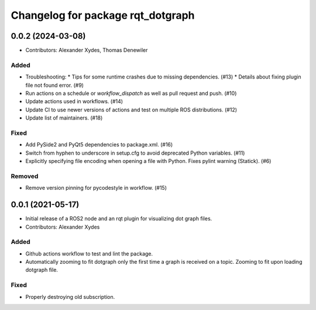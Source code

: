 ^^^^^^^^^^^^^^^^^^^^^^^^^^^^^^^^^^
Changelog for package rqt_dotgraph
^^^^^^^^^^^^^^^^^^^^^^^^^^^^^^^^^^

0.0.2 (2024-03-08)
==================
* Contributors: Alexander Xydes, Thomas Denewiler

Added
-----
* Troubleshooting:
  * Tips for some runtime crashes due to missing dependencies. (#13)
  * Details about fixing plugin file not found error. (#9)
* Run actions on a schedule or `workflow_dispatch` as well as pull request and push. (#10)
* Update actions used in workflows. (#14)
* Update CI to use newer versions of actions and test on multiple ROS distributions. (#12)
* Update list of maintainers. (#18)

Fixed
-----
* Add PySide2 and PyQt5 dependencies to package.xml. (#16)
* Switch from hyphen to underscore in setup.cfg to avoid deprecated Python variables. (#11)
* Explicitly specifying file encoding when opening a file with Python. Fixes pylint warning (Statick). (#6)

Removed
-------
* Remove version pinning for pycodestyle in workflow. (#15)

0.0.1 (2021-05-17)
==================
* Initial release of a ROS2 node and an rqt plugin for visualizing dot graph files.
* Contributors: Alexander Xydes

Added
-----
* Github actions workflow to test and lint the package.
* Automatically zooming to fit dotgraph only the first time a graph is received on a topic.
  Zooming to fit upon loading dotgraph file.

Fixed
-----
* Properly destroying old subscription.
